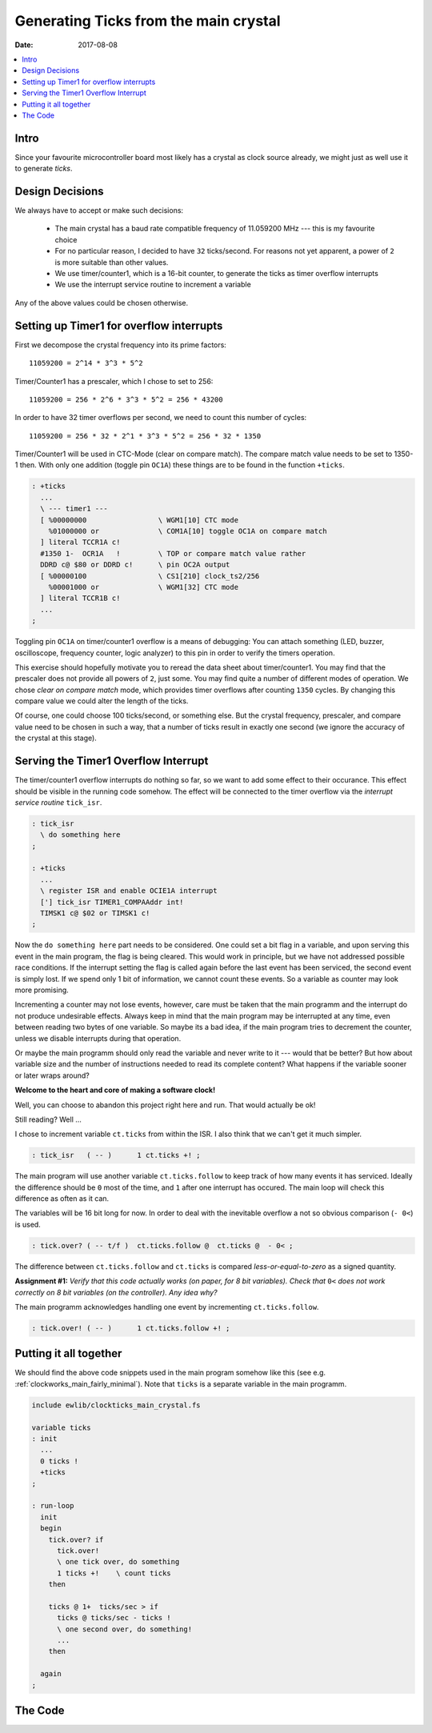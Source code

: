 
.. _clockworks_ticks_main_crystal:

Generating Ticks from the main crystal
======================================

:Date: 2017-08-08

.. contents::
   :local:
   :depth: 1

Intro
-----

Since your favourite microcontroller board most likely has a crystal
as clock source already, we might just as well use it to generate
*ticks*.


Design Decisions
----------------

We always have to accept or make such decisions:

 * The main crystal has a baud rate compatible frequency of 11.059200
   MHz --- this is my favourite choice
 * For no particular reason, I decided to have ``32`` ticks/second. For
   reasons not yet apparent, a power of ``2`` is more suitable than
   other values.
 * We use timer/counter1, which is a 16-bit counter, to generate the
   ticks as timer overflow interrupts
 * We use the interrupt service routine to increment a variable

Any of the above values could be chosen otherwise.


Setting up Timer1 for overflow interrupts
-----------------------------------------

First we decompose the crystal frequency into its prime factors::

  11059200 = 2^14 * 3^3 * 5^2

Timer/Counter1 has a prescaler, which I chose to set to 256::

  11059200 = 256 * 2^6 * 3^3 * 5^2 = 256 * 43200

In order to have 32 timer overflows per second, we need to count this
number of cycles::

  11059200 = 256 * 32 * 2^1 * 3^3 * 5^2 = 256 * 32 * 1350

Timer/Counter1 will be used in CTC-Mode (clear on compare match). The
compare match value needs to be set to 1350-1 then. With only one
addition (toggle pin ``OC1A``) these things are to be found in the
function ``+ticks``.

.. code-block:: forth

   : +ticks
     ...
     \ --- timer1 ---
     [ %00000000                 \ WGM1[10] CTC mode
       %01000000 or              \ COM1A[10] toggle OC1A on compare match
     ] literal TCCR1A c!
     #1350 1-  OCR1A   !         \ TOP or compare match value rather
     DDRD c@ $80 or DDRD c!      \ pin OC2A output  
     [ %00000100                 \ CS1[210] clock_ts2/256
       %00001000 or              \ WGM1[32] CTC mode
     ] literal TCCR1B c! 
     ...
   ;


Toggling pin ``OC1A`` on timer/counter1 overflow is a means of
debugging: You can attach something (LED, buzzer, oscilloscope,
frequency counter, logic analyzer) to this pin in order to verify the
timers operation.

This exercise should hopefully motivate you to reread the data sheet
about timer/counter1. You may find that the prescaler does not provide
all powers of ``2``, just some. You may find quite a number of
different modes of operation. We chose *clear on compare match* mode,
which provides timer overflows after counting ``1350`` cycles. By
changing this compare value we could alter the length of the ticks.

Of course, one could choose 100 ticks/second, or something else. But
the crystal frequency, prescaler, and compare value need to be chosen
in such a way, that a number of ticks result in exactly one second (we
ignore the accuracy of the crystal at this stage).


Serving the Timer1 Overflow Interrupt
-------------------------------------

The timer/counter1 overflow interrupts do nothing so far, so we want
to add some effect to their occurance. This effect should be visible
in the running code somehow. The effect will be connected to the timer
overflow via the *interrupt service routine* ``tick_isr``.

.. code-block:: forth

  : tick_isr
    \ do something here
  ;

  : +ticks
    ...
    \ register ISR and enable OCIE1A interrupt
    ['] tick_isr TIMER1_COMPAAddr int!
    TIMSK1 c@ $02 or TIMSK1 c!
  ;

Now the ``do something here`` part needs to be considered. One could
set a bit flag in a variable, and upon serving this event in the main
program, the flag is being cleared. This would work in principle, but
we have not addressed possible race conditions. If the interrupt
setting the flag is called again before the last event has been
serviced, the second event is simply lost. If we spend only 1 bit of
information, we cannot count these events. So a variable as counter
may look more promising.

Incrementing a counter may not lose events, however, care must be
taken that the main programm and the interrupt do not produce
undesirable effects. Always keep in mind that the main program may be
interrupted at any time, even between reading two bytes of one
variable. So maybe its a bad idea, if the main program tries to
decrement the counter, unless we disable interrupts during that
operation.

Or maybe the main programm should only read the variable and never
write to it --- would that be better? But how about variable size and
the number of instructions needed to read its complete content? What
happens if the variable sooner or later wraps around?

**Welcome to the heart and core of making a software clock!**

Well, you can choose to abandon this project right here and run.
That would actually be ok!

Still reading? Well ...

I chose to increment variable ``ct.ticks`` from within the ISR. I also
think that we can't get it much simpler.
  
.. code-block:: forth

                : tick_isr   ( -- )      1 ct.ticks +! ;

The main program will use another variable ``ct.ticks.follow`` to keep
track of how many events it has serviced. Ideally the difference
should be ``0`` most of the time, and ``1`` after one interrupt has
occured. The main loop will check this difference as often as it can.

The variables will be 16 bit long for now. In order to deal with the
inevitable overflow a not so obvious comparison (``- 0<``) is used.

.. code-block:: forth

                : tick.over? ( -- t/f )  ct.ticks.follow @  ct.ticks @  - 0< ;

The difference between ``ct.ticks.follow`` and ``ct.ticks`` is
compared *less-or-equal-to-zero* as a signed quantity.

**Assignment #1:** *Verify that this code actually works (on paper, for
8 bit variables). Check that* ``0<`` *does not work correctly on 8 bit
variables (on the controller). Any idea why?*

The main programm acknowledges handling one event by incrementing
``ct.ticks.follow``.

.. code-block:: forth

                : tick.over! ( -- )      1 ct.ticks.follow +! ;


Putting it all together
-----------------------

We should find the above code snippets used in the main program
somehow like this (see e.g. :ref:`clockworks_main_fairly_minimal`).
Note that ``ticks`` is a separate variable in the main programm.

.. code-block:: forth

   include ewlib/clockticks_main_crystal.fs
   
   variable ticks
   : init
     ...
     0 ticks !
     +ticks
   ;

   : run-loop
     init
     begin
       tick.over? if
         tick.over!
         \ one tick over, do something
         1 ticks +!    \ count ticks
       then

       ticks @ 1+  ticks/sec > if
         ticks @ ticks/sec - ticks !
         \ one second over, do something!
         ...
       then

     again
   ;
         
  
  


The Code
--------

.. code-block:: forth
   :linenos:

   \ 2017-08-13 ewlib/clock_tick1_main.fs
   \
   \ Written in 2017 by Erich Wälde <erich.waelde@forth-ev.de>
   \
   \ To the extent possible under law, the author(s) have dedicated
   \ all copyright and related and neighboring rights to this software
   \ to the public domain worldwide. This software is distributed
   \ without any warranty.
   \
   \ You should have received a copy of the CC0 Public Domain
   \ Dedication along with this software. If not, see
   \ <http://creativecommons.org/publicdomain/zero/1.0/>.
   \
   
   #32 constant ticks/sec
   variable ct.ticks
   variable ct.ticks.follow
   variable last.tick[4]
   variable last.tick[5]
   
   \ overflow interupt service routine
   : tick_isr
     1 ct.ticks +!
   ;
   
   : tick.over? ( -- t/f ) ct.ticks.follow @  ct.ticks @  - 0< ;
   : tick.over! ( -- )     1 ct.ticks.follow +! ;
   
   \ enable ticks
   \ crystal:   11059200 /sec
   \ prescaler: 256
   \            43200 /sec
   \ TOP+1:     1350
   \            32 /sec
   : +ticks
     0 ct.ticks        !
     0 ct.ticks.follow !
     0 last.tick[4]    !
     0 last.tick[5]    !
   
     \ --- timer1 ! ---
     [ %00000000                 \ WGM1[10] CTC mode
       %01000000 or              \ COM1A[10] toggle OC1A on compare match
     ] literal TCCR1A c!
     #1350 1-  OCR1A   !         \ TOP or compare match value rather
     DDRD c@ $80 or DDRD c!      \ pin OC2A output  
     [ %00000100                 \ CS1[210] clock_ts2/256
       %00001000 or              \ WGM1[32] CTC mode
     ] literal TCCR1B c! 
                                 \ register isr
     ['] tick_isr TIMER1_COMPAAddr int! 
     TIMSK1 c@ $02 or TIMSK1 c!  \ enable OCIE1A interupt
   ;
   
   : -ticks
     TIMSK1 c@
     [ $02 invert ] literal
     and TIMSK1  c!              \ disable OCIE1A interrupt
     $00  TCCR1B c!              \ disable timer/counter1
     $02  TIFR2  c!              \ clear interrupt flags
   ;
   
   \ no phase shift accumulator
   \ one second == 32 ticks
   \ half second == 16 ticks
   \ that is a toggle on bit 4 of ct.ticks.follow
   : half.second.over? ( -- 0|1|2 )
     \ return: 0 == false
     \         1 == half second over
     \         2 == second over
     ct.ticks.follow c@
     $0010 and 0= 0=  \ extract significant bit as t/f
     dup last.tick[4] @ = if
       \ no change, done
       drop 0
     else
       dup 0= if
         \ falling edge, second over
         2
       else
         \ rising edge, half second over
         1
       then
       swap
       ( sig.bit-t/f ) last.tick[4] !
     then
   ;
   
   : second.over? ( -- t/f )
     ct.ticks.follow c@  $0020 and 0= 0=
     dup  last.tick[5] @  = if
       drop 0
     else
       last.tick[5] !
       -1
     then
   ;
